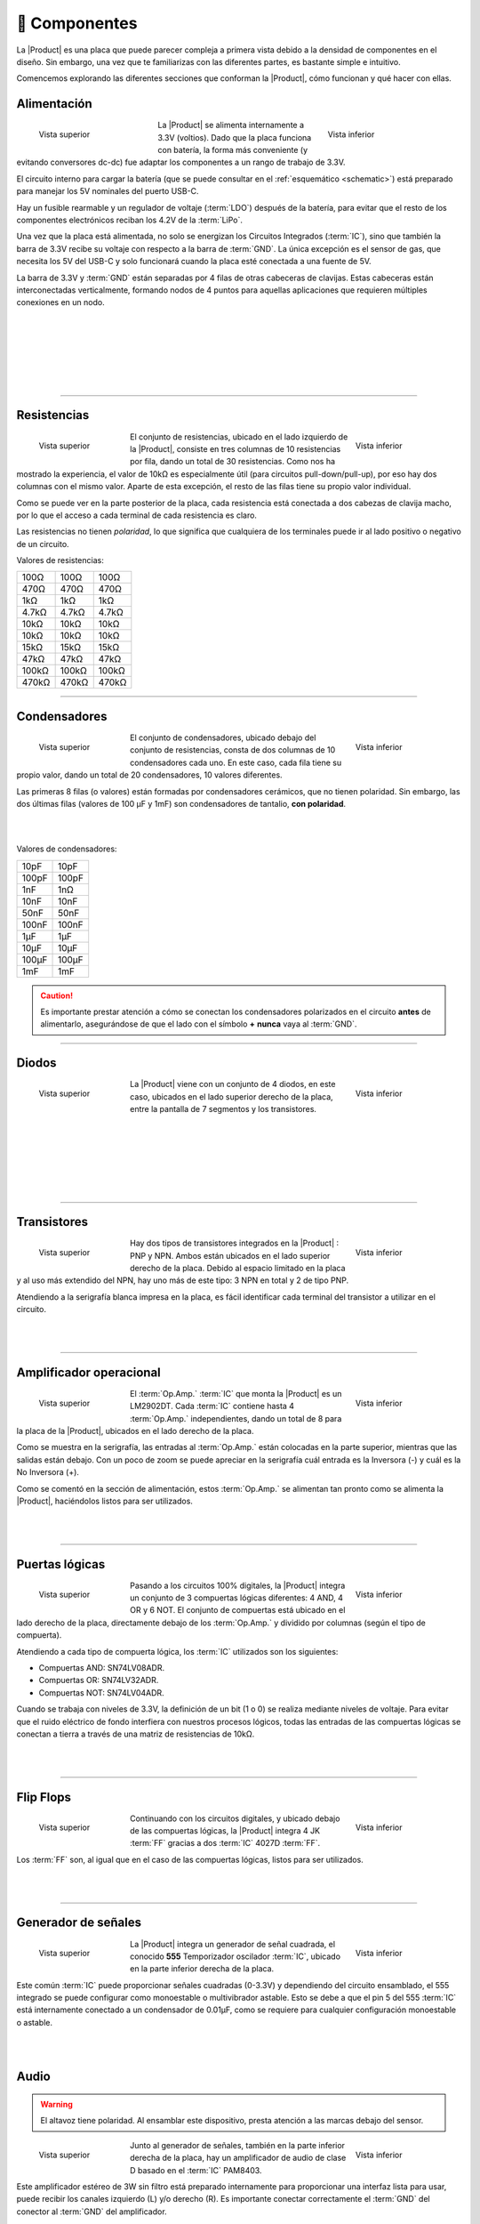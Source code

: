 📱 Componentes
=============

La |Product| es una placa que puede parecer compleja a primera vista debido a la densidad de componentes en el diseño. Sin embargo, una vez que te familiarizas con las diferentes partes, es bastante simple e intuitivo.

.. image:: images/components/General.png
    :width: 100%
    :align: center
    
Comencemos explorando las diferentes secciones que conforman la |Product|, cómo funcionan y qué hacer con ellas.

Alimentación
-------------
.. figure:: images/components/Power_top.png
    :align: left
    :figwidth: 200px

    Vista superior

.. figure:: images/components/Power_bottom.png
    :align: right
    :figwidth: 200px

    Vista inferior    


La |Product| se alimenta internamente a 3.3V (voltios). Dado que la placa funciona con batería, la forma más conveniente (y evitando conversores dc-dc) fue adaptar los 
componentes a un rango de trabajo de 3.3V.

El circuito interno para cargar la batería (que se puede consultar en el :ref:`esquemático <schematic>`) está preparado para manejar los 5V nominales del puerto USB-C.

Hay un fusible rearmable y un regulador de voltaje (:term:`LDO`) después de la batería, para evitar que el resto de los componentes electrónicos reciban los 4.2V de la :term:`LiPo`.

Una vez que la placa está alimentada, no solo se energizan los Circuitos Integrados (:term:`IC`), sino que también la barra de 3.3V recibe su voltaje con respecto a la barra de :term:`GND`. La única excepción es el sensor de gas, que necesita los 5V del USB-C y solo funcionará cuando la placa esté conectada a una fuente de 5V.

La barra de 3.3V y :term:`GND` están separadas por 4 filas de otras cabeceras de clavijas. Estas cabeceras están interconectadas verticalmente, formando nodos de 4 puntos para aquellas aplicaciones que requieren múltiples conexiones en un nodo.

.. image:: images/components/BusBar_top.png
  :height: 120px
  :align: left
.. image:: images/components/BusBar_bottom.png
  :height: 120px
  :align: right

|
|
|
|
|
|

----------

Resistencias
-------------

.. figure:: images/components/Resistors_top.png
    :align: left
    :figwidth: 150px

    Vista superior

.. figure:: images/components/Resistors_bottom.png
    :align: right
    :figwidth: 150px

    Vista inferior

El conjunto de resistencias, ubicado en el lado izquierdo de la |Product|, consiste en tres columnas de 10 resistencias por fila, dando un total de 30 resistencias. Como nos ha mostrado la experiencia, el valor de 10kΩ es especialmente útil (para circuitos pull-down/pull-up), por eso hay dos columnas con el mismo valor. Aparte de esta excepción, el resto de las filas tiene su propio valor individual.

Como se puede ver en la parte posterior de la placa, cada resistencia está conectada a dos cabezas de clavija macho, por lo que el acceso a cada terminal de cada resistencia es claro.

Las resistencias no tienen *polaridad*, lo que significa que cualquiera de los terminales puede ir al lado positivo o negativo de un circuito. 

Valores de resistencias:

=====  =====  ======
100Ω   100Ω   100Ω
470Ω   470Ω   470Ω
1kΩ    1kΩ    1kΩ
4.7kΩ  4.7kΩ  4.7kΩ
10kΩ   10kΩ   10kΩ
10kΩ   10kΩ   10kΩ
15kΩ   15kΩ   15kΩ
47kΩ   47kΩ   47kΩ
100kΩ  100kΩ  100kΩ
470kΩ  470kΩ  470kΩ
=====  =====  ======

----------

Condensadores 
--------------

.. figure:: images/components/Capacitors_top.png
    :align: left
    :figwidth: 150px

    Vista superior

.. figure:: images/components/Capacitors_bottom.png
    :align: right
    :figwidth: 150px

    Vista inferior


El conjunto de condensadores, ubicado debajo del conjunto de resistencias, consta de dos columnas de 10 condensadores cada uno. En este caso, cada fila tiene su propio valor, dando un total de 20 condensadores, 10 valores diferentes.

Las primeras 8 filas (o valores) están formadas por condensadores cerámicos, que no tienen polaridad. Sin embargo, las dos últimas filas (valores de 100 μF y 1mF) son condensadores de tantalio, **con polaridad**.

|
|
Valores de condensadores:

=====  ===== 
10pF   10pF   
100pF  100pF   
1nF    1nΩ    
10nF   10nF  
50nF   50nF   
100nF  100nF   
1μF    1μF
10μF   10μF   
100μF  100μF  
1mF    1mF
=====  =====  

.. Caution::
     Es importante prestar atención a cómo se conectan los condensadores polarizados en el circuito **antes** de alimentarlo, asegurándose de que el lado con el símbolo **+** **nunca** vaya al :term:`GND`. 


----------

Diodos
------------

.. figure:: images/components/Diodes_top.png
    :align: left
    :figwidth: 150px

    Vista superior

.. figure:: images/components/Diodes_bottom.png
    :align: right
    :figwidth: 150px

    Vista inferior


La |Product| viene con un conjunto de 4 diodos, en este caso, ubicados en el lado superior derecho de la placa, entre la pantalla de 7 segmentos y los transistores.


|
|
|
|
|
|

----------

Transistores
--------------

.. figure:: images/components/Transistors_top.png
    :align: left
    :figwidth: 150px

    Vista superior

.. figure:: images/components/Transistors_bottom.png
    :align: right
    :figwidth: 150px

    Vista inferior

    
Hay dos tipos de transistores integrados en la |Product| : PNP y NPN. Ambos están ubicados en el lado superior derecho de la placa. Debido al espacio limitado en la placa y al uso más extendido del NPN, hay uno más de este tipo: 3 NPN en total y 2 de tipo PNP. 


Atendiendo a la serigrafía blanca impresa en la placa, es fácil identificar cada terminal del transistor a utilizar en el circuito.

|
|

----------


Amplificador operacional
---------------------

.. figure:: images/components/OpAmps_top.png
    :align: left
    :figwidth: 150px

    Vista superior

.. figure:: images/components/OpAmps_bottom.png
    :align: right
    :figwidth: 150px

    Vista inferior


El :term:`Op.Amp.` :term:`IC` que monta la |Product| es un LM2902DT. Cada :term:`IC` contiene hasta 4 :term:`Op.Amp.` independientes, dando un total de 8 para la placa de la |Product|, ubicados en el lado derecho de la placa.

Como se muestra en la serigrafía, las entradas al :term:`Op.Amp.` están colocadas en la parte superior, mientras que las salidas están debajo. Con un poco de zoom se puede apreciar en la serigrafía cuál entrada es la Inversora (-) y cuál es la No Inversora (+).

Como se comentó en la sección de alimentación, estos :term:`Op.Amp.` se alimentan tan pronto como se alimenta la |Product|, haciéndolos listos para ser utilizados.

|
|

----------

Puertas lógicas
-----------

.. figure:: images/components/LogicGates_top.png
    :align: left
    :figwidth: 150px

    Vista superior

.. figure:: images/components/LogicGates_bottom.png
    :align: right
    :figwidth: 150px

    Vista inferior


Pasando a los circuitos 100% digitales, la |Product| integra un conjunto de 3 compuertas lógicas diferentes: 4 AND, 4 OR y 6 NOT. El conjunto de compuertas está ubicado en el lado derecho de la placa, directamente debajo de los :term:`Op.Amp.` y dividido por columnas (según el tipo de compuerta).

Atendiendo a cada tipo de compuerta lógica, los :term:`IC` utilizados son los siguientes:

- Compuertas AND: SN74LV08ADR.
- Compuertas OR: SN74LV32ADR.
- Compuertas NOT: SN74LV04ADR.

Cuando se trabaja con niveles de 3.3V, la definición de un bit (1 o 0) se realiza mediante niveles de voltaje. Para evitar que el ruido eléctrico de fondo interfiera con nuestros procesos lógicos, todas las entradas de las compuertas lógicas se conectan a tierra a través de una matriz de resistencias de 10kΩ.

|
|

----------

Flip Flops
-----------

.. figure:: images/components/FlipFlops_top.png
    :align: left
    :figwidth: 150px

    Vista superior

.. figure:: images/components/FlipFlops_bottom.png
    :align: right
    :figwidth: 150px

    Vista inferior



Continuando con los circuitos digitales, y ubicado debajo de las compuertas lógicas, la |Product| integra 4 JK :term:`FF` gracias a dos :term:`IC` 4027D :term:`FF`. 

Los :term:`FF` son, al igual que en el caso de las compuertas lógicas, listos para ser utilizados.

|
|

----------


Generador de señales
-----------------

.. figure:: images/components/555_top.png
    :align: left
    :figwidth: 150px

    Vista superior

.. figure:: images/components/555_bottom.png
    :align: right
    :figwidth: 150px

    Vista inferior



La |Product| integra un generador de señal cuadrada, el conocido **555** Temporizador oscilador :term:`IC`, ubicado en la parte inferior derecha de la placa.

Este común :term:`IC` puede proporcionar señales cuadradas (0-3.3V) y dependiendo del circuito ensamblado, el 555 integrado se puede configurar como monoestable o multivibrador astable. Esto se debe a que el pin 5 del 555 :term:`IC` está internamente conectado a un condensador de 0.01μF, como se requiere para cualquier configuración monoestable o astable.

|
| 
Audio
----------------

.. Warning:: 
    El altavoz tiene polaridad. Al ensamblar este dispositivo, presta atención a las marcas debajo del sensor.


.. figure:: images/components/Audio_top.png
    :align: left
    :figwidth: 150px

    Vista superior

.. figure:: images/components/Audio_bottom.png
    :align: right
    :figwidth: 150px

    Vista inferior



Junto al generador de señales, también en la parte inferior derecha de la placa, hay un amplificador de audio de clase D basado en el :term:`IC` PAM8403.

Este amplificador estéreo de 3W sin filtro está preparado internamente para proporcionar una interfaz lista para usar, puede recibir los canales izquierdo (L) y/o derecho (R). Es importante conectar correctamente el :term:`GND` del conector al :term:`GND` del amplificador.

|
|

.. figure:: images/components/Audio_ampli_top.png
    :align: left
    :figwidth: 150px

    Vista superior

.. figure:: images/components/Audio_ampli_bottom.png
    :align: right
    :figwidth: 150px

    Vista inferior

Como parte del laboratorio de audio, hay dos componentes más: 2 conectores jack y 1 altavoz, ubicados en la parte superior de la |Product| .

|
|
|
|
----------

Optoelectrónica
----------------
.. Warning:: 
    El :term:`LED` :term:`RGB` tiene polaridad. Al ensamblar este dispositivo, asegúrate de alinear el lado plano del dispositivo con las marcas en la placa.

.. figure:: images/components/OptoElectronics_top.png
    :align: left
    :figwidth: 200px

    Vista superior

.. figure:: images/components/OptoElectronics_bottom.png
    :align: right
    :figwidth: 200px

    Vista inferior



Junto al altavoz, y continuando con las señales no eléctricas que puede emitir la |Product|, se encuentra la sección de optoelectrónica: una barra de :term:`LED` de 3 colores, un :term:`LED` :term:`RGB` y una pantalla de 7 segmentos.

La barra de luces es simplemente un conjunto de 9 :term:`LEDs` (con su resistencia correspondiente conectada internamente al ánodo) conectados a tierra. De esta manera, cuando se aplica un voltaje a cada pin del :term:`LED`, este se encenderá, tan simple como eso. La barra tiene 3 colores diferentes, verde, amarillo y rojo (de izquierda a derecha), de 3 :term:`LEDs` cada color.

El :term:`LED` :term:`RGB` es un dispositivo optoelectrónico que incluye de manera compacta 3 :term:`LEDs` diferentes de 3 colores diferentes: rojo, verde y azul (RGB). Estos 3 :term:`LEDs` están conectados por el cátodo a tierra y cada ánodo está conectado a las resistencias apropiadas, por lo que el usuario puede simplemente ingresar el voltaje individualmente: se puede replicar casi cualquier color del espectro de luz.

La pantalla de siete segmentos (7s) es el último, pero no menos importante, componente de la sección, ubicado entre el :term:`LED` :term:`RGB` y los diodos. La pantalla de 7 segmentos, nombre que recibe debido a la cantidad de *barras* que conforman cada dígito del display, está conectada internamente a un decodificador BCD :term:`IC`: el CD4511.

Este decodificador BCD a siete segmentos tiene 4 líneas de entrada y 7 líneas de salida. Esta salida se proporciona a la pantalla de 7 segmentos, a través de las resistencias requeridas, para que muestre el número decimal dependiendo de las entradas.

|
|

----------

Pulsadores
------------------

.. figure:: images/components/Pushbuttons_top.png
    :align: left
    :figwidth: 150px

    Vista superior

Moviéndonos hacia el lado de las entradas de la placa, se pueden reconocer fácilmente los botones pulsadores en la zona inferior, junto a los condensadores.

Individualmente, un botón pulsador conecta los dos terminales que tiene si se presiona, como un interruptor, permitiendo el flujo de corriente.

En el conjunto ensamblado, cada uno de los botones pulsadores, al presionarse, conecta uno de los pines superiores con uno de los laterales, según la columna y la fila.

|
|

----------

Potenciómetros
----------------------

.. figure:: images/components/Potentiometers_top.png
    :align: left
    :figwidth: 100px

.. figure:: images/components/Potentiometers_bottom.png
    :align: right
    :figwidth: 100px


Un potenciómetro es una resistencia cuyos valores pueden cambiarse mediante una acción manual. En el caso de la |Product|, hay dos tipos diferentes de potenciómetros integrados: 2 rotativos y 1 lineal, ubicados en el lado inferior, junto al circuito amplificador de audio y los flip-flops.

En ambos casos, el rango de resistencia de los potenciómetros montados es de 0 a 10kΩ. Los valores mínimos se alcanzan naturalmente cuando el botón/deslizador está en la posición izquierda, y el máximo cuando están en la posición derecha.

.. Caution::
    Si estás ensamblando algún circuito no incluido en los tutoriales oficiales de la |Product|, asegúrate de que haya alguna resistencia mínima (>100Ω) en serie con el potenciómetro utilizado. Esto se recomienda porque si el potenciómetro se mueve a los valores mínimos de resistencia, la corriente que fluye a través del potenciómetro aumenta, lo que puede dañar irreversiblemente el componente.

|
|

----------

Sensores
----------------

A pesar de que ya se han presentado dos tipos de componentes de entrada, estos no pueden considerarse como sensores. Un sensor, o transductor, es un dispositivo que *convierte* un parámetro físico (como aceleración, luz o temperatura) en una señal eléctrica mensurable.

El área donde se encuentran los sensores se extiende desde el centro de la placa (debajo de la fila de pines :term:`GND`) hasta el borde inferior, formando una "T".

Micrófono
^^^^^^^^^^^^
.. Warning:: 
    Este dispositivo tiene polaridad. Al ensamblar este dispositivo, presta atención a las marcas en la placa.

.. figure:: images/components/Microphone_top.png
    :align: left
    :figwidth: 150px

    Vista superior

La |Product| incluye un pequeño micrófono que convierte señales de sonido en señales eléctricas. Este micrófono, ubicado en la parte inferior central de la placa, está diseñado para capturar sonido y convertirlo en señales eléctricas, que luego pueden ser procesadas y utilizadas por otros componentes de la |Product| .

Sensor de luz
^^^^^^^^^^^^^^
.. Warning:: 
    Este dispositivo es sensible a la luz y puede variar su comportamiento según la intensidad lumínica.

.. figure:: images/components/LDR_top.png
    :align: right
    :figwidth: 100px

    Vista superior

La |Product| también integra un sensor de luz, conocido como un LDR (Light Dependent Resistor). Este sensor varía su resistencia dependiendo de la cantidad de luz que recibe. Ubicado junto al micrófono, en la parte inferior central de la placa, el LDR puede utilizarse para medir la intensidad de la luz en su entorno.

|
|

Termistor
^^^^^^^^^^^^^^^^^^^^^

.. figure:: images/components/NTC_top.png
    :align: left
    :figwidth: 150px

    Vista superior

El termistor integrado en la |Product|, junto al LDR, es de tipo :term:`NTC` (Coeficiente de Temperatura Negativo). Esto significa que la resistencia disminuye a medida que aumenta la temperatura. 

Acelerómetro
^^^^^^^^^^^^^^^^^^^^^^^^^^^^^

.. figure:: images/components/Accelerometer_top.png
    :align: left
    :figwidth: 150px

    Vista superior

.. figure:: images/components/Accelerometer_bottom.png
    :align: right
    :figwidth: 150px

    Vista inferior

La |Product| integra un acelerómetro analógico triaxial, ubicado en el lado derecho del área de sensores. El dispositivo elegido es el transductor ADXL337 de Analog Devices, capaz de medir hasta ±3g.

El :term:`IC` del acelerómetro funciona con 3V, un regulador de voltaje está conectado internamente para proporcionar la potencia requerida al :term:`IC`. El sensor emite 3 señales, una para cada eje, desde 0 hasta 3V que corresponden al rango de -3g a +3g. Esto significa que, por ejemplo, cuando el eje Z del dispositivo está vertical (alineado con la gravedad local), los ejes X e Y del sensor deben leer 0g, proporcionando una señal de salida de ~1.5V.

|
|

Sensor de gas
^^^^^^^^^^^^^^^^^^^^^^^^^^

.. Note::
    Este sensor es el único que requiere 5VDC para funcionar. Por lo tanto, solo funcionará cuando haya una fuente de alimentación USB conectada a la placa. 
    Puedes verificar que el sensor está funcionando a través del :term:`LED` cercano al sensor.

.. figure:: images/components/Gas_top.png
    :align: left
    :figwidth: 150px

    Vista superior

.. figure:: images/components/Gas_bottom.png
    :align: right
    :figwidth: 150px

    Vista inferior

A pesar de que se pueden montar otros sensores de la serie MQ, por defecto se incluye el MQ-2. Este dispositivo es un sensor :term:`MOS`. Los sensores de óxido de metal también son conocidos como quimioresistores porque la detección se basa en el cambio de resistencia del material sensor cuando se expone a gases.

En el caso del MQ-2, el :term:`MOS` reacciona a concentraciones de GLP, humo, alcohol, propano, hidrógeno, metano y monóxido de carbono, en un rango de 200 a 10000 :term:`ppm`.

|
|

.. hint:: 
    En el caso de una lectura del sensor de 100 :term:`ppm` de CO, significaría que solo hay 100 moléculas (de 1 millón) presentes en el gas que son CO, y las otras 999900 serían de cualquier otro gas.

----------

Sensor táctil
^^^^^^^^^^^^^^^^^^^^^^^^^^^^^

.. figure:: images/components/Tactile_top.png
    :align: left
    :figwidth: 150px

    Vista superior

El sensor *táctil* se basa en la conductividad (o resistividad). Funciona midiendo la conductividad de cualquier objeto en contacto con la capa superior del sensor. El sensor está formado por 2 conjuntos de líneas horizontales interconectadas verticalmente. Si algún objeto conductor (como una gota de agua o un dedo) está en contacto con la capa, la resistencia entre los dos pines disminuye.

